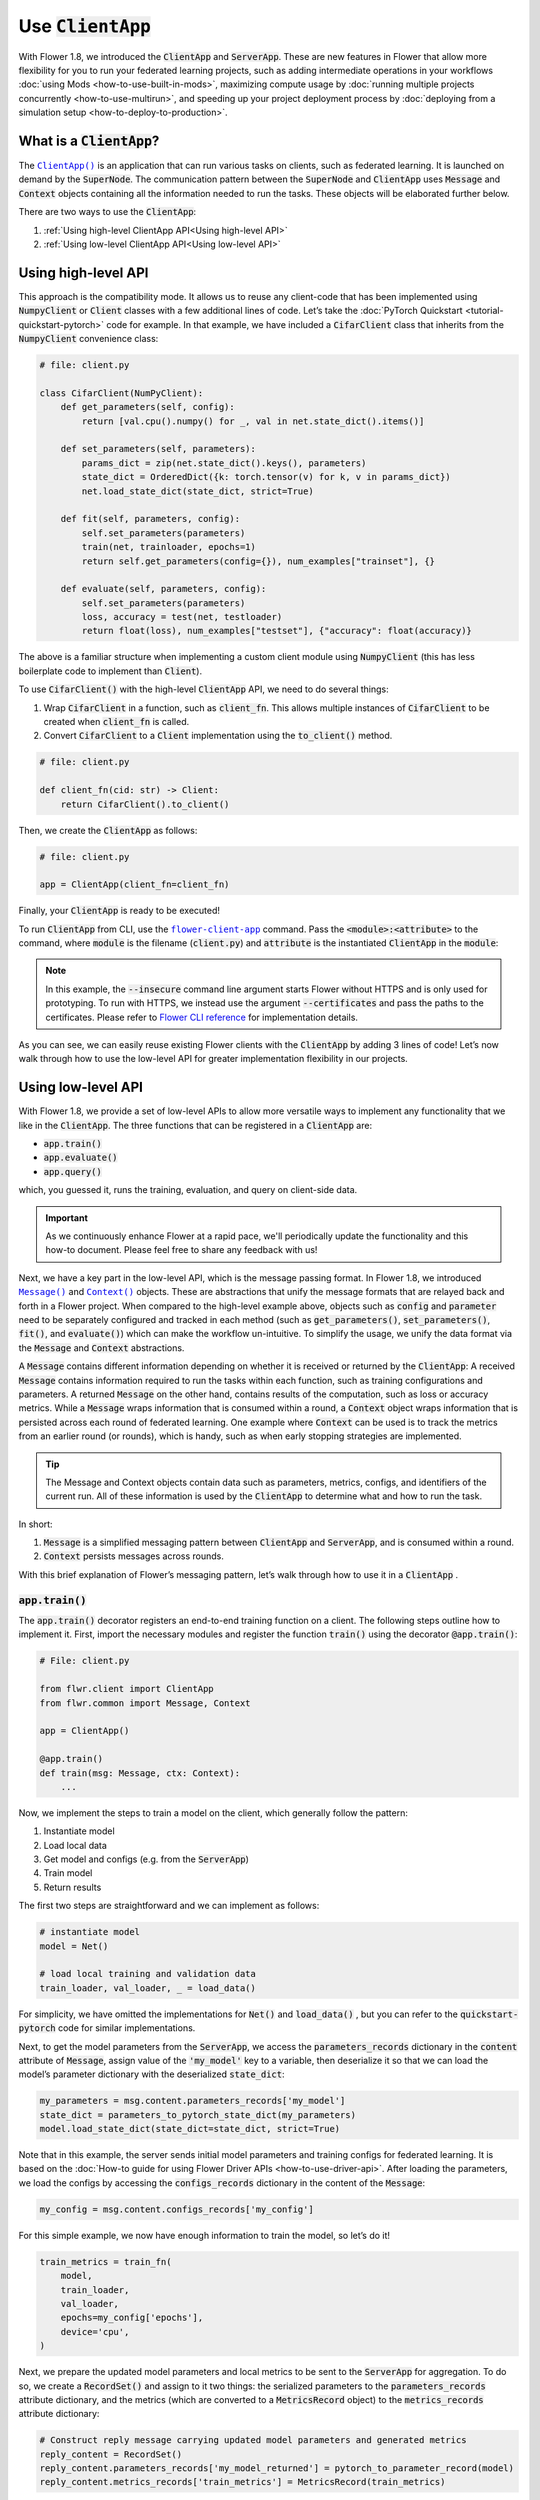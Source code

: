 Use :code:`ClientApp`
=====================

With Flower 1.8, we introduced the :code:`ClientApp` and :code:`ServerApp`. These are new features in Flower that allow more flexibility for you to run your federated learning projects, such as adding intermediate operations in your workflows :doc:`using Mods <how-to-use-built-in-mods>`, maximizing compute usage by :doc:`running multiple projects concurrently <how-to-use-multirun>`, and speeding up your project deployment process by :doc:`deploying from a simulation setup <how-to-deploy-to-production>`.

.. |clientapp_link| replace:: ``ClientApp()``
.. |serverapp_link| replace:: ``ServerApp()``
.. |message_link| replace:: ``Message()``
.. |context_link| replace:: ``Context()``
.. |flower_clientapp_link| replace:: ``flower-client-app``
.. _clientapp_link: ref-api/flwr.client.ClientApp.html
.. _serverapp_link: ref-api/flwr.server.ServerApp.html
.. _message_link: ref-api/flwr.common.Message.html
.. _context_link: ref-api/flwr.common.Context.html
.. _flower_clientapp_link: ref-api-cli.html#flower-client-app

What is a :code:`ClientApp`?
----------------------------

The |clientapp_link|_ is an application that can run various tasks on clients, such as federated learning. It is launched on demand by the :code:`SuperNode`. The communication pattern between the :code:`SuperNode` and :code:`ClientApp` uses :code:`Message` and :code:`Context` objects containing all the information needed to run the tasks. These objects will be elaborated further below.

There are two ways to use the :code:`ClientApp`:

1. :ref:`Using high-level ClientApp API<Using high-level API>`
2. :ref:`Using low-level ClientApp API<Using low-level API>`

Using high-level API
--------------------

This approach is the compatibility mode. It allows us to reuse any client-code that has been implemented using :code:`NumpyClient` or :code:`Client` classes with a few additional lines of code. Let’s take the :doc:`PyTorch Quickstart <tutorial-quickstart-pytorch>` code for example. In that example, we have included a :code:`CifarClient` class that inherits from the :code:`NumpyClient` convenience class:

.. code-block:: python

    # file: client.py

    class CifarClient(NumPyClient):
        def get_parameters(self, config):
            return [val.cpu().numpy() for _, val in net.state_dict().items()]

        def set_parameters(self, parameters):
            params_dict = zip(net.state_dict().keys(), parameters)
            state_dict = OrderedDict({k: torch.tensor(v) for k, v in params_dict})
            net.load_state_dict(state_dict, strict=True)

        def fit(self, parameters, config):
            self.set_parameters(parameters)
            train(net, trainloader, epochs=1)
            return self.get_parameters(config={}), num_examples["trainset"], {}

        def evaluate(self, parameters, config):
            self.set_parameters(parameters)
            loss, accuracy = test(net, testloader)
            return float(loss), num_examples["testset"], {"accuracy": float(accuracy)}

The above is a familiar structure when implementing a custom client module using :code:`NumpyClient` (this has less boilerplate code to implement than :code:`Client`). 

To use :code:`CifarClient()` with the high-level :code:`ClientApp` API, we need to do several things:

#. Wrap :code:`CifarClient` in a function, such as :code:`client_fn`. This allows multiple instances of :code:`CifarClient` to be created when :code:`client_fn` is called.
#. Convert :code:`CifarClient` to a :code:`Client` implementation using the :code:`to_client()` method.

.. code-block:: python

    # file: client.py

    def client_fn(cid: str) -> Client:
        return CifarClient().to_client()

Then, we create the :code:`ClientApp` as follows:

.. code-block:: python

    # file: client.py

    app = ClientApp(client_fn=client_fn)

Finally, your :code:`ClientApp` is ready to be executed!

To run :code:`ClientApp` from CLI, use the |flower_clientapp_link|_ command. Pass the :code:`<module>:<attribute>` to the command, where :code:`module` is the filename (:code:`client.py`) and :code:`attribute` is the instantiated :code:`ClientApp` in the :code:`module`:

.. code-block::shell

    $ flower-client-app client:app  --insecure

.. admonition:: Note
    :class: note

    In this example, the :code:`--insecure` command line argument starts Flower without HTTPS and is only used for prototyping. To run with HTTPS, we instead use the argument :code:`--certificates` and pass the paths to the certificates. Please refer to `Flower CLI reference <ref-api-cli.html>`_ for implementation details.

As you can see, we can easily reuse existing Flower clients with the :code:`ClientApp` by adding 3 lines of code! Let’s now walk through how to use the low-level API for greater implementation flexibility in our projects.

Using low-level API
-------------------

With Flower 1.8, we provide a set of low-level APIs to allow more versatile ways to implement any functionality that we like in the :code:`ClientApp`. The three functions that can be registered in a :code:`ClientApp` are:

* :code:`app.train()`
* :code:`app.evaluate()`
* :code:`app.query()`

which, you guessed it, runs the training, evaluation, and query on client-side data. 

.. admonition:: Important
    :class: important

    As we continuously enhance Flower at a rapid pace, we'll periodically update the functionality and this how-to document. Please feel free to share any feedback with us!

Next, we have a key part in the low-level API, which is the message passing format. In Flower 1.8, we introduced |message_link|_ and |context_link|_ objects. These are abstractions that unify the message formats that are relayed back and forth in a Flower project. When compared to the high-level example above, objects such as :code:`config` and :code:`parameter` need to be separately configured and tracked in each method (such as :code:`get_parameters()`, :code:`set_parameters()`, :code:`fit()`, and :code:`evaluate()`) which can make the workflow un-intuitive. To simplify the usage, we unify the data format via the :code:`Message` and :code:`Context` abstractions.

A :code:`Message` contains different information depending on whether it is received or returned by the :code:`ClientApp`: A received :code:`Message` contains information required to run the tasks within each function, such as training configurations and parameters. A returned :code:`Message` on the other hand, contains results of the computation, such as loss or accuracy metrics. While a :code:`Message` wraps information that is consumed within a round, a :code:`Context` object wraps information that is persisted across each round of federated learning. One example where :code:`Context` can be used is to track the metrics from an earlier round (or rounds), which is handy, such as when early stopping strategies are implemented.

.. admonition:: Tip
    :class: note

    The Message and Context objects contain data such as parameters, metrics, configs, and identifiers of the current run. All of these information is used by the :code:`ClientApp` to determine what and how to run the task.

In short:

#. :code:`Message` is a simplified messaging pattern between :code:`ClientApp` and :code:`ServerApp`, and is consumed within a round.
#. :code:`Context` persists messages across rounds.

With this brief explanation of Flower’s messaging pattern, let’s walk through how to use it in a :code:`ClientApp` .

:code:`app.train()`
~~~~~~~~~~~~~~~~~~~

The :code:`app.train()` decorator registers an end-to-end training function on a client. The following steps outline how to implement it. First, import the necessary modules and register the function :code:`train()` using the decorator :code:`@app.train()`:

.. code-block:: python

    # File: client.py

    from flwr.client import ClientApp
    from flwr.common import Message, Context

    app = ClientApp()

    @app.train()
    def train(msg: Message, ctx: Context):
        ...

Now, we implement the steps to train a model on the client, which generally follow the pattern:

#. Instantiate model
#. Load local data
#. Get model and configs (e.g. from the :code:`ServerApp`)
#. Train model
#. Return results

The first two steps are straightforward and we can implement as follows:

.. code-block:: python

    # instantiate model
    model = Net()

    # load local training and validation data
    train_loader, val_loader, _ = load_data()

For simplicity, we have omitted the implementations for :code:`Net()` and :code:`load_data()` , but you can refer to the :code:`quickstart-pytorch` code for similar implementations.

Next, to get the model parameters from the :code:`ServerApp`, we access the :code:`parameters_records` dictionary in the :code:`content` attribute of :code:`Message`, assign value of the :code:`'my_model'` key to a variable, then deserialize it so that we can load the model’s parameter dictionary with the deserialized :code:`state_dict`:

.. code-block:: python

    my_parameters = msg.content.parameters_records['my_model']
    state_dict = parameters_to_pytorch_state_dict(my_parameters)
    model.load_state_dict(state_dict=state_dict, strict=True)

Note that in this example, the server sends initial model parameters and training configs for federated learning. It is based on the :doc:`How-to guide for using Flower Driver APIs <how-to-use-driver-api>`. After loading the parameters, we load the configs by accessing the :code:`configs_records` dictionary in the content of the :code:`Message`:

.. code-block:: python

    my_config = msg.content.configs_records['my_config']

For this simple example, we now have enough information to train the model, so let’s do it!

.. code-block:: python

    train_metrics = train_fn(
        model,
        train_loader,
        val_loader,
        epochs=my_config['epochs'],
        device='cpu',
    )

Next, we prepare the updated model parameters and local metrics to be sent to the :code:`ServerApp` for aggregation. To do so, we create a :code:`RecordSet()` and assign to it two things: the serialized parameters to the :code:`parameters_records` attribute dictionary, and the metrics (which are converted to a :code:`MetricsRecord` object) to the :code:`metrics_records` attribute dictionary:

.. code-block:: python

    # Construct reply message carrying updated model parameters and generated metrics
    reply_content = RecordSet()
    reply_content.parameters_records['my_model_returned'] = pytorch_to_parameter_record(model)
    reply_content.metrics_records['train_metrics'] = MetricsRecord(train_metrics)


Finally, we return :code:`reply_content` to the :code:`ServerApp` using the :code:`Message.create_reply()` method:

.. code-block:: python

    return msg.create_reply(reply_content)

That’s it! You now have a working Flower :code:`ClientApp` that initializes the model, loads local data, trains the model, and returns the updated model and metrics to the :code:`ServerApp`. Note that the training workflow is dramatically simplified and can be intuitively implemented end-to-end.

For completeness, you can implement the utility functions referenced in the code snippets above as follows:

.. code-block:: python

    # File: utils.py

    import torch
    import numpy as np
    from flwr.common.typing import NDArray
    from flwr.common.record import RecordSet, ParametersRecord, Array

    def _ndarray_to_array(ndarray: NDArray) -> Array:
        """Represent NumPy ndarray as Array."""
        return Array(
            data=ndarray.tobytes(),
            dtype=str(ndarray.dtype),
            stype="numpy.ndarray.tobytes",
            shape=list(ndarray.shape),
        )

    def _basic_array_deserialization(array: Array) -> NDArray:
        return np.frombuffer(buffer=array.data, dtype=array.dtype).reshape(array.shape)

    def pytorch_to_parameter_record(pytorch_module: torch.nn.Module):
        """Serialize your PyTorch model."""
        state_dict = pytorch_module.state_dict()

        for k, v in state_dict.items():
            state_dict[k] = _ndarray_to_array(v.numpy())

        return ParametersRecord(state_dict)

    def parameters_to_pytorch_state_dict(params_record: ParametersRecord):
        """Reconstruct PyTorch state_dict from its serialized representation."""
        state_dict = {}
        for k, v in params_record.items():
            state_dict[k] = torch.tensor(_basic_array_deserialization(v))

        return state_dict

:code:`app.evaluate()`
~~~~~~~~~~~~~~~~~~~~~~

Now that we’ve implemented client training, let’s walk through how to register an evaluation function in the :code:`ClientApp`.

The structure of :code:`app.evaluate()` is the same as as :code:`app.train()`:

1. Instantiate model
2. Load local test data
3. Get aggregated model parameters (e.g. from the :code:`ServerApp`)
4. Evaluate aggregated model
5. Return results

Putting it together, our code is implemented as follows:

.. code-block:: python

    # File: client.py

    @app.evaluate()
    def eval(msg: Message, ctx: Context):
        # 1. Instantiate model
        model = Net()

        # 2. Load local test data
        _, _, test_loader = load_data()

        # 3. Get sent aggregated model
        my_aggregated_parameters = msg.content.parameters_records['my_model']
        state_dict = parameters_to_pytorch_state_dict(my_aggregated_parameters)
        model.load_state_dict(state_dict=state_dict, strict=True)

        # 4. Run local testing
        loss, accuracy = test_fn(model, test_loader)
        test_metrics = {
            "test_loss": loss,
            "test_accuracy": accuracy,
        }

        # 5. Construct reply message carrying test metrics
        reply_content = RecordSet()
        reply_content.metrics_records['test_metrics'] = MetricsRecord(test_metrics)

        return msg.create_reply(reply_content)

The only difference with :code:`app.train()` is that here, we get the :code:`test_loader` and evaluate the test dataset in :code:`test_fn` using the aggregated model.

Finally, with both functions registered, we execute the :code:`ClientApp` to train a model on local data and then test the aggregated model on a test data, as before:

.. code-block:: shell

    $ flower-client-app client:app  --insecure

Conclusion
----------

Congratulations! You now know how to register the :code:`@app.train` and :code:`@app.evaluate` functions for the :code:`ClientApp` . As you can see, the structure is similar for both functions. More importantly, the sequence follow a natural workflow for typical machine learning projects, making it easier and more versatile for you to implement your own projects. 

A full example on the low-level :code:`ClientApp` is coming soon, so stay tuned!